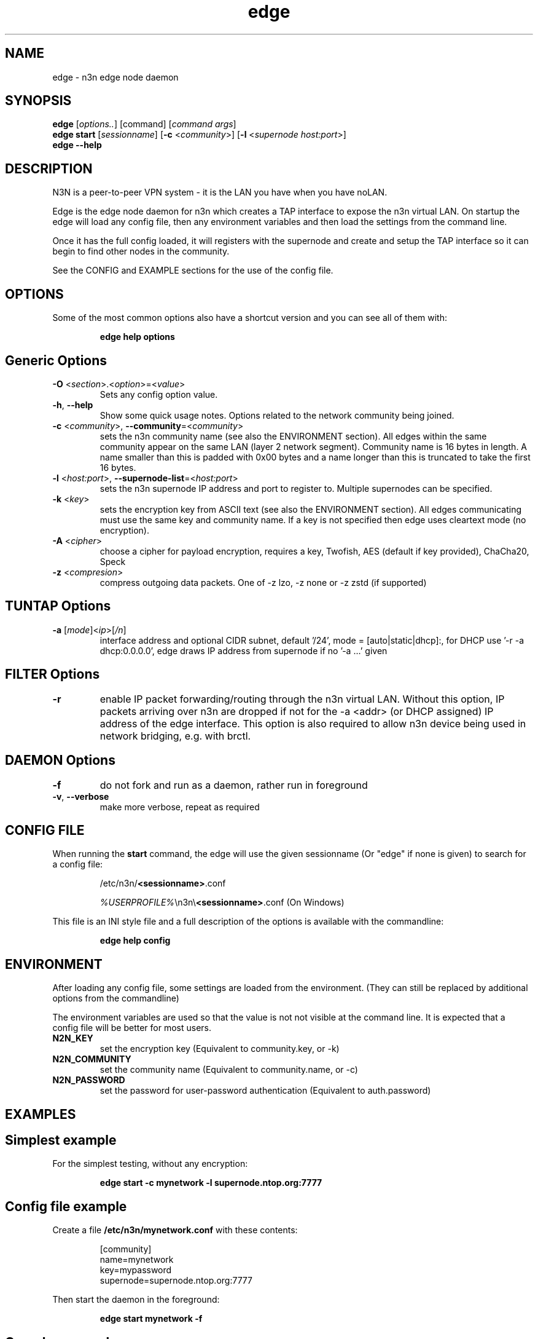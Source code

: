 .TH edge 8  "5 Jan 2024" "version 3" "SUPERUSER COMMANDS"
.SH NAME
edge \- n3n edge node daemon
.SH SYNOPSIS
.B edge
[\fIoptions..\fR] [command] [\fIcommand args\fR]
.br
.B edge start
[\fIsessionname\fR] [\fB\-c \fR<\fIcommunity\fR>] [\fB\-l \fR<\fIsupernode host:port\fR>]
.br
.B edge --help
.SH DESCRIPTION
N3N is a peer-to-peer VPN system - it is the LAN you have when you have noLAN.

Edge is the edge node daemon for n3n which creates a TAP interface to expose
the n3n virtual LAN. On startup the edge will load any config file, then any
environment variables and then load the settings from the command line.

Once it has the full config loaded, it will registers with the supernode and
create and setup the TAP interface so it can
begin to find other nodes in the community.

See the CONFIG and EXAMPLE sections for the use of the config file.

.SH OPTIONS
Some of the most common options also have a shortcut version and you can see
all of them with:

.RS
.B edge help options
.RE
.TP
.SH Generic Options
.TP
\fB\-O \fR<\fIsection\fR>.<\fIoption\fR>=<\fIvalue\fR>
Sets any config option value.
.TP
\fB\-h\fR, \fB\--help\fR
Show some quick usage notes.
Options related to the network community being joined.
.TP
\fB\-c \fR<\fIcommunity\fR>, \fB\-\-community\fR=<\fIcommunity\fR>
sets the n3n community name (see also the ENVIRONMENT section). All edges
within the same community appear on the same LAN (layer 2 network segment).
Community name is 16 bytes in length. A name smaller than this is padded with
0x00 bytes and a name longer than this is truncated to take the first 16 bytes.
.TP
\fB\-l \fR<\fIhost:port\fR>, \fB\-\-supernode-list\fR=<\fIhost:port\fR>
sets the n3n supernode IP address and port to register to. Multiple supernodes
can be specified.
.TP
\fB\-k \fR<\fIkey\fR>
sets the encryption key from ASCII text (see also the ENVIRONMENT section). All
edges communicating must use the same key and community name. If a key is not
specified then edge uses cleartext mode (no encryption).
.TP
\fB\-A \fR<\fIcipher\fR>
choose a cipher for payload encryption, requires a key,
Twofish, AES (default if key provided),
ChaCha20, Speck
.TP
\fB\-z \fR<\fIcompresion\fR>
compress outgoing data packets. One of -z lzo, -z none
or -z zstd (if supported)
.TP
.SH TUNTAP Options
.TP
\fB\-a \fR[\fImode\fR]<\fIip\fR>[\fI/n\fR]
interface address and optional CIDR subnet, default '/24',
mode = [auto|static|dhcp]:, for DHCP use '\-r -a dhcp:0.0.0.0',
edge draws IP address from supernode if no '\-a ...' given
.TP
.SH FILTER Options
.TP
\fB\-r\fR
enable IP packet forwarding/routing through the n3n virtual LAN. Without this
option, IP packets arriving over n3n are dropped if not for the -a <addr> (or
DHCP assigned) IP address of the edge interface. This option is also required
to allow n3n device being used in network bridging, e.g. with brctl.
.TP
.SH DAEMON Options
.TP
\fB\-f\fR
do not fork and run as a daemon, rather run in foreground
.TP
\fB\-v\fR, \fB\-\-verbose\fR
make more verbose, repeat as required
.SH CONFIG FILE
When running the \fBstart\fR command, the edge will use the given sessionname
(Or "edge" if none is given) to search for a config file:

.RS
/etc/n3n/\fB<sessionname>\fR.conf

\fI%USERPROFILE%\fR\\n3n\\\fB<sessionname>\fR.conf (On Windows)
.RE

This file is an INI style file and a full description of the options is
available with the commandline:

.RS
.B edge help config
.RE
.SH ENVIRONMENT
After loading any config file, some settings are loaded from the environment.
(They can still be replaced by additional options from the commandline)

The environment variables are used so that the value is not not visible at the
command line.  It is expected that a config file will be better for most users.
.TP
.B N2N_KEY
set the encryption key (Equivalent to community.key, or -k)
.TP
.B N2N_COMMUNITY
set the community name (Equivalent to community.name, or -c)
.TP
.B N2N_PASSWORD
set the password for user-password authentication (Equivalent to auth.password)
.SH EXAMPLES
.TP
.SH Simplest example
.RE

For the simplest testing, without any encryption:

.RS
.B edge start -c mynetwork -l supernode.ntop.org:7777
.RE
.TP
.SH Config file example
.RE

Create a file \fB/etc/n3n/mynetwork.conf\fR with these contents:

.nf
.RS
[community]
name=mynetwork
key=mypassword
supernode=supernode.ntop.org:7777
.RE
.fi

Then start the daemon in the foreground:

.RS
.B edge start mynetwork -f
.RE

.TP
.SH Complex example

.nf
.B edge start \\\\
    \-O tuntap.name=n3n0 \\
    \-c mynetwork \\
    \-k encryptme \\
    \-O daemon.userid=99 \\
    \-O daemon.groupid=99 \\
    \-O tuntap.macaddr=DE:AD:BE:EF:01:23 \\
    \-a 192.168.254.7 \\
    \-O connection.bind=50001 \\
    \-l 123.121.120.119:7654
.fi

Starts edge with TAP device n3n0 on community "mynetwork" with community
supernode at 123.121.120.119 UDP port 7654 and bind the locally used UDP port to
50001. Use "encryptme" as the single permanent shared encryption key. Assign MAC
address DE:AD:BE:EF:01:23 to the n3n interface and drop to user=99 and group=99
after the TAP device is successfully configured.

(Add the -f option to stop edge running as a daemon)

On a second computer setup another edge with similar parameters, eg:

.nf
.B edge \\\\
    \-O tuntap.name=n3n0 \\
    \-c mynetwork \\
    \-k encryptme \\
    \-O daemon.userid=99 \\
    \-O daemon.groupid=99 \\
    \-O tuntap.macaddr=DE:AD:BE:EF:01:21 \\
    \-a 192.168.254.5 \\
    \-O connection.bind=50001 \\
    \-l 123.121.120.119:7654
.fi

Now you can ping from 192.168.254.5 to 192.168.254.7.

The MAC address (tuntap.macaddr) and virtual IP address (-a <addr>) must be
different on all edges in the same community.

.SH CLEARTEXT MODE
If
.B -k
is not specified then edge uses cleartext mode. In cleartext mode there is no
transform of the packet data it is simply encrypted. This is useful for
debugging n3n as packet contents can be seen clearly.

To prevent accidental exposure of data, edge only enters cleartext mode when no
keying parameters are specified. In the case where keying parameters are
specified but no valid keys can be determined, edge exits with an error at
startup. If all keys become invalid while running, edge continues to encode
using the last key that was valid.

.SH MANAGEMENT INTERFACE
Edge always provides JsonAPI listening on a Unix Domain socket in /run/n3n and
optionally a TCP port (if configured with the management.port option)
See the docs/ManagementAPI.md for details.

.SH EXIT STATUS
When edge is run as a daemon, any exit is an error.  In other cases, the exit
status will be 0 for no issues found.
.SH AUTHORS
.TP
Hamish Coleman
hamish (at) zot.org - n3n maintainer
.TP
Richard Andrews
andrews (at) ntop.org - n2n-1 maintainer and main author of n2n-2
.TP
Luca Deri
deri (at) ntop.org - original author of n2n
.TP
Don Bindner
(--) - significant contributions to n2n-1
.SH SEE ALSO
ifconfig(8) supernode(1) tunctl(8) n3n(7)
.br
the documentation contained in the source code
.br
the extensive documentation found in n3n's \fBdoc/\fR folder
